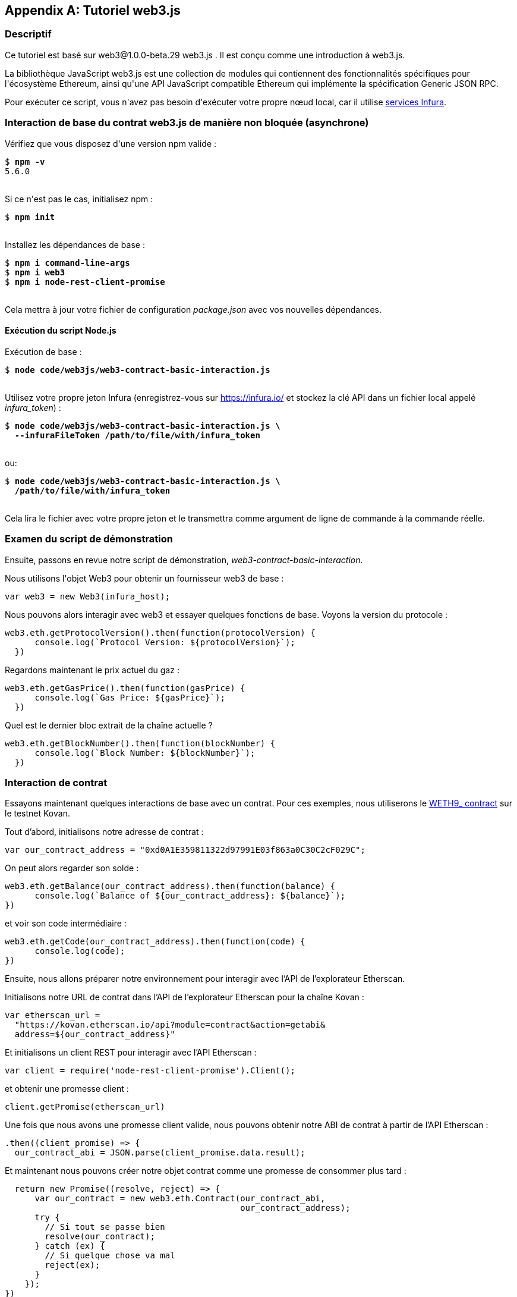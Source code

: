 [appendix]
[[web3js_tutorial]]
== Tutoriel web3.js

=== Descriptif
((("web3.js","tutoriel", id="ix_appdx-web3js-tutorial-asciidoc0", range="startofrange")))Ce tutoriel est basé sur web3@1.0.0-beta.29 web3.js . Il est conçu comme une introduction à web3.js.

La bibliothèque JavaScript web3.js est une collection de modules qui contiennent des fonctionnalités spécifiques pour l&#39;écosystème Ethereum, ainsi qu&#39;une API JavaScript compatible Ethereum qui implémente la spécification Generic JSON RPC.

Pour exécuter ce script, vous n&#39;avez pas besoin d&#39;exécuter votre propre nœud local, car il utilise https://infura.io[services Infura].

=== Interaction de base du contrat web3.js de manière non bloquée (asynchrone)

((("web3.js","Interaction de base du contrat web3.js de manière non bloquée (asynchrone)")))Vérifiez que vous disposez d&#39;une version +npm+ valide :

++++
<pre data-type="programlisting">
$ <strong>npm -v</strong>
5.6.0

</pre>
++++

Si ce n&#39;est pas le cas, initialisez +npm+ :

++++
<pre data-type="programlisting">
$ <strong>npm init</strong>

</pre>
++++

Installez les dépendances de base :

++++
<pre data-type="programlisting">
$ <strong>npm i command-line-args</strong>
$ <strong>npm i web3</strong>
$ <strong>npm i node-rest-client-promise</strong>

</pre>
++++

Cela mettra à jour votre fichier de configuration _package.json_ avec vos nouvelles dépendances.

==== Exécution du script Node.js

((("web3.js","exécution du script node.js")))Exécution de base :

++++
<pre data-type="programlisting">
$ <strong>node code/web3js/web3-contract-basic-interaction.js</strong>

</pre>
++++

Utilisez votre propre jeton Infura (enregistrez-vous sur https://infura.io/[] et stockez la clé API dans un fichier local appelé __infura_token__) :

++++
<pre data-type="programlisting">
$ <strong>node code/web3js/web3-contract-basic-interaction.js \
  --infuraFileToken /path/to/file/with/infura_token</strong>

</pre>
++++

ou:

++++
<pre data-type="programlisting">
$ <strong>node code/web3js/web3-contract-basic-interaction.js \
  /path/to/file/with/infura_token</strong>
  
</pre>
++++

Cela lira le fichier avec votre propre jeton et le transmettra comme argument de ligne de commande à la commande réelle.

=== Examen du script de démonstration

((("web3.js","révision du script de démonstration"))) Ensuite, passons en revue notre script de démonstration, _web3-contract-basic-interaction_.

Nous utilisons l&#39;objet +Web3+ pour obtenir un fournisseur web3 de base :

[source,solidity]
----
var web3 = new Web3(infura_host);
----

Nous pouvons alors interagir avec web3 et essayer quelques fonctions de base. Voyons la version du protocole :

[source,solidity]
----
web3.eth.getProtocolVersion().then(function(protocolVersion) {
      console.log(`Protocol Version: ${protocolVersion}`);
  })
----

Regardons maintenant le prix actuel du gaz :

[source,solidity]
----
web3.eth.getGasPrice().then(function(gasPrice) {
      console.log(`Gas Price: ${gasPrice}`);
  })
----

Quel est le dernier bloc extrait de la chaîne actuelle ?

[source,solidity]
----
web3.eth.getBlockNumber().then(function(blockNumber) {
      console.log(`Block Number: ${blockNumber}`);
  })
----

=== Interaction de contrat

((("web3.js","interaction de contrat", id="ix_appdx-web3js-tutorial-asciidoc1", range="startofrange")))Essayons maintenant quelques interactions de base avec un contrat. Pour ces exemples, nous utiliserons le https://bit.ly/2MPZZLx[+WETH9_+ contract] sur le testnet Kovan.

[role="pagebreak-before"]
Tout d'abord, initialisons notre adresse de contrat :

[source,solidity]
----
var our_contract_address = "0xd0A1E359811322d97991E03f863a0C30C2cF029C";
----

On peut alors regarder son solde :

[source,solidity]
----
web3.eth.getBalance(our_contract_address).then(function(balance) {
      console.log(`Balance of ${our_contract_address}: ${balance}`);
})
----

et voir son code intermédiaire :

[source,solidity]
----
web3.eth.getCode(our_contract_address).then(function(code) {
      console.log(code);
})
----

Ensuite, nous allons préparer notre environnement pour interagir avec l'API de l'explorateur Etherscan.

Initialisons notre URL de contrat dans l'API de l'explorateur Etherscan pour la chaîne Kovan :

[source,solidity]
----
var etherscan_url =
  "https://kovan.etherscan.io/api?module=contract&action=getabi&
  address=${our_contract_address}"
----

Et initialisons un client REST pour interagir avec l'API Etherscan :

[source,solidity]
----
var client = require('node-rest-client-promise').Client();
----

et obtenir une promesse client :

[source,solidity]
----
client.getPromise(etherscan_url)
----

Une fois que nous avons une promesse client valide, nous pouvons obtenir notre ABI de contrat à partir de l'API Etherscan :

[source,solidity]
----
.then((client_promise) => {
  our_contract_abi = JSON.parse(client_promise.data.result);
----

Et maintenant nous pouvons créer notre objet contrat comme une promesse de consommer plus tard :

[source,solidity]
----
  return new Promise((resolve, reject) => {
      var our_contract = new web3.eth.Contract(our_contract_abi,
                                               our_contract_address);
      try {
        // Si tout se passe bien
        resolve(our_contract);
      } catch (ex) {
        // Si quelque chose va mal
        reject(ex);
      }
    });
})
----

Si notre promesse de contrat revient avec succès, nous pouvons commencer à interagir avec elle :

[source,solidity]
----
.then((our_contract) => {
----

Voyons notre adresse de contrat :

[source,solidity]
----
console.log(`Our Contract address:
            ${our_contract._address}`);
----

Ou bien:

[source,solidity]
----
console.log(`Our Contract address in another way:
            ${our_contract.options.address}`);
----

Interrogeons maintenant notre ABI de contrat :

[source,solidity]
----
console.log("Our contract abi: " +
            JSON.stringify(our_contract.options.jsonInterface));
----

Nous pouvons voir l'approvisionnement total de notre contrat à l'aide d'un rappel :

[source,solidity]
----
our_contract.methods.totalSupply().call(function(err, totalSupply) {
    if (!err) {
        console.log(`Total Supply with a callback:  ${totalSupply}`);
    } else {
        console.log(err);
    }
});
----

Ou nous pouvons utiliser la promesse retournée au lieu de transmettre le rappel :(((range="endofrange", startref="ix_appdx-web3js-tutorial-asciidoc1")))

[source,solidity]
----
our_contract.methods.totalSupply().call().then(function(totalSupply){
    console.log(`Total Supply with a promise:  ${totalSupply}`);
}).catch(function(err) {
    console.log(err);
});
----

=== Fonctionnement asynchrone avec attente

((("construction d'attente")))((("web3.js","opération asynchrone avec attente")))Maintenant que vous avez vu le didacticiel de base, vous pouvez essayer les mêmes interactions en utilisant une construction asynchrone +wait+ . Passez en revue le script _web3-contract-basic-interaction-async-await.js_ dans http://bit.ly/2ABrFkl[_code/web3js_] et comparez-le à ce didacticiel pour voir en quoi ils diffèrent. Async-wait est plus facile à lire, car il fait en sorte que l'interaction asynchrone se comporte davantage comme une séquence d'appels bloquants.(((range="endofrange", startref="ix_appdx-web3js-tutorial-asciidoc0")))